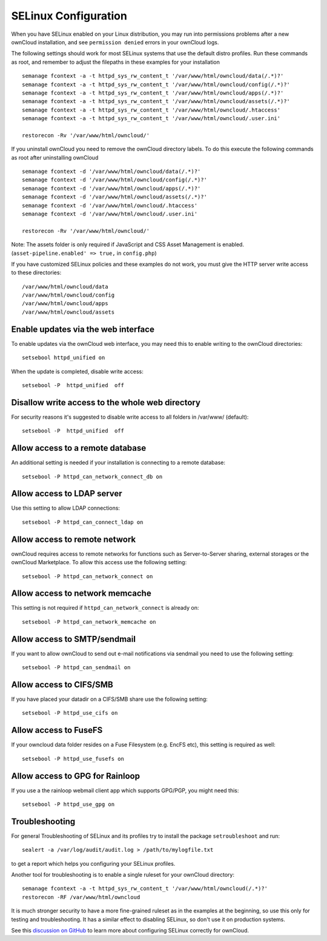 .. _selinux-config-label:

=====================
SELinux Configuration
=====================

When you have SELinux enabled on your Linux distribution, you may run into permissions problems after a new ownCloud installation, and see ``permission denied`` errors in your ownCloud logs.

The following settings should work for most SELinux systems that use the default distro profiles. 
Run these commands as root, and remember to adjust the filepaths in these examples for your installation

::

 semanage fcontext -a -t httpd_sys_rw_content_t '/var/www/html/owncloud/data(/.*)?'
 semanage fcontext -a -t httpd_sys_rw_content_t '/var/www/html/owncloud/config(/.*)?'
 semanage fcontext -a -t httpd_sys_rw_content_t '/var/www/html/owncloud/apps(/.*)?'
 semanage fcontext -a -t httpd_sys_rw_content_t '/var/www/html/owncloud/assets(/.*)?'
 semanage fcontext -a -t httpd_sys_rw_content_t '/var/www/html/owncloud/.htaccess'
 semanage fcontext -a -t httpd_sys_rw_content_t '/var/www/html/owncloud/.user.ini'
 
 restorecon -Rv '/var/www/html/owncloud/'
 
If you uninstall ownCloud you need to remove the ownCloud directory labels. 
To do this execute the following commands as root after uninstalling ownCloud

::

 semanage fcontext -d '/var/www/html/owncloud/data(/.*)?'
 semanage fcontext -d '/var/www/html/owncloud/config(/.*)?'
 semanage fcontext -d '/var/www/html/owncloud/apps(/.*)?'
 semanage fcontext -d '/var/www/html/owncloud/assets(/.*)?'
 semanage fcontext -d '/var/www/html/owncloud/.htaccess'
 semanage fcontext -d '/var/www/html/owncloud/.user.ini'
 
 restorecon -Rv '/var/www/html/owncloud/'
 
Note: The assets folder is only required if JavaScript and CSS Asset Management is enabled. (``asset-pipeline.enabled' => true,`` in ``config.php``)

If you have customized SELinux policies and these examples do not work, you must give the HTTP server write access to these directories::

 /var/www/html/owncloud/data
 /var/www/html/owncloud/config
 /var/www/html/owncloud/apps
 /var/www/html/owncloud/assets
 
Enable updates via the web interface
------------------------------------

To enable updates via the ownCloud web interface, you may need this to enable writing to the ownCloud directories::

 setsebool httpd_unified on
 
When the update is completed, disable write access::

 setsebool -P  httpd_unified  off
 
Disallow write access to the whole web directory
------------------------------------------------

For security reasons it's suggested to disable write access to all folders in /var/www/ (default)::

 setsebool -P  httpd_unified  off

Allow access to a remote database
---------------------------------

An additional setting is needed if your installation is connecting to a remote database::

 setsebool -P httpd_can_network_connect_db on
 
Allow access to LDAP server
---------------------------

Use this setting to allow LDAP connections::

 setsebool -P httpd_can_connect_ldap on
  
Allow access to remote network
------------------------------

ownCloud requires access to remote networks for functions such as Server-to-Server sharing, external storages or the ownCloud Marketplace. 
To allow this access use the following setting::

 setsebool -P httpd_can_network_connect on
 
Allow access to network memcache
--------------------------------

This setting is not required if ``httpd_can_network_connect`` is already on::

 setsebool -P httpd_can_network_memcache on

Allow access to SMTP/sendmail
-----------------------------

If you want to allow ownCloud to send out e-mail notifications via sendmail you need to use the following setting::

 setsebool -P httpd_can_sendmail on

Allow access to CIFS/SMB
------------------------

If you have placed your datadir on a CIFS/SMB share use the following setting::

 setsebool -P httpd_use_cifs on
 
Allow access to FuseFS
----------------------

If your owncloud data folder resides on a Fuse Filesystem (e.g. EncFS etc), this setting is required as well::

 setsebool -P httpd_use_fusefs on
 
Allow access to GPG for Rainloop
--------------------------------

If you use a the rainloop webmail client app which supports GPG/PGP, you might need this::

 setsebool -P httpd_use_gpg on

Troubleshooting
---------------

For general Troubleshooting of SELinux and its profiles try to install the package ``setroubleshoot`` and run::

 sealert -a /var/log/audit/audit.log > /path/to/mylogfile.txt

to get a report which helps you configuring your SELinux profiles.

Another tool for troubleshooting is to enable a single ruleset for your ownCloud directory::

 semanage fcontext -a -t httpd_sys_rw_content_t '/var/www/html/owncloud(/.*)?'
 restorecon -RF /var/www/html/owncloud
 
It is much stronger security to have a more fine-grained ruleset as in the examples at the beginning, so use this only for testing and troubleshooting. It has a similar effect to disabling SELinux, so don't use it on production systems. 

See this `discussion on GitHub <https://github.com/owncloud/documentation/pull/2693>`_ to learn more about configuring SELinux correctly for ownCloud.
